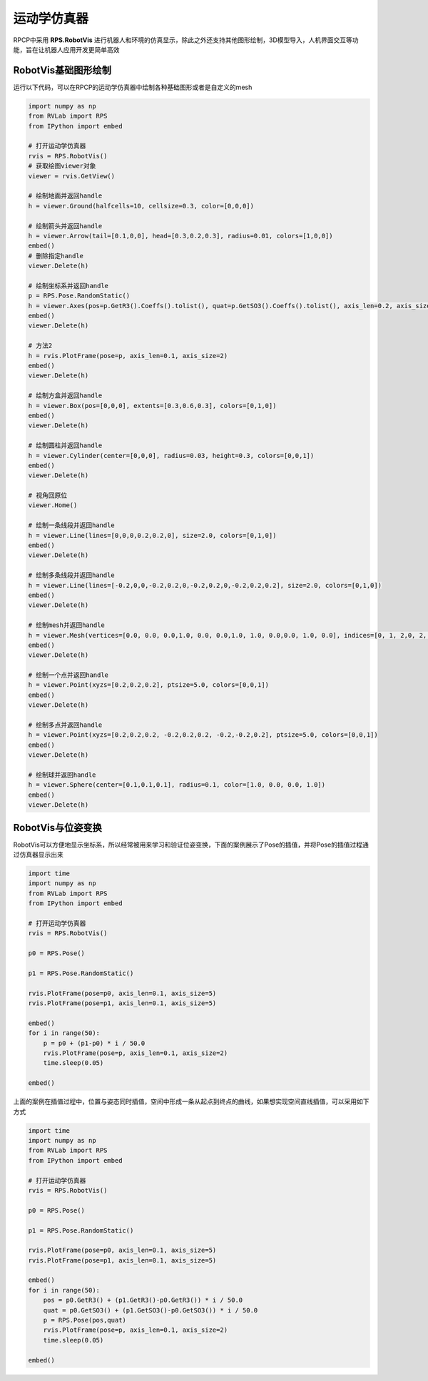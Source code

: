 运动学仿真器
==================

RPCP中采用 **RPS.RobotVis** 进行机器人和环境的仿真显示，除此之外还支持其他图形绘制，3D模型导入，人机界面交互等功能，旨在让机器人应用开发更简单高效

RobotVis基础图形绘制
----------------------
运行以下代码，可以在RPCP的运动学仿真器中绘制各种基础图形或者是自定义的mesh

.. code-block:: python

    import numpy as np
    from RVLab import RPS
    from IPython import embed

    # 打开运动学仿真器
    rvis = RPS.RobotVis()
    # 获取绘图viewer对象
    viewer = rvis.GetView()

    # 绘制地面并返回handle
    h = viewer.Ground(halfcells=10, cellsize=0.3, color=[0,0,0])

    # 绘制箭头并返回handle
    h = viewer.Arrow(tail=[0.1,0,0], head=[0.3,0.2,0.3], radius=0.01, colors=[1,0,0])
    embed()
    # 删除指定handle
    viewer.Delete(h)

    # 绘制坐标系并返回handle
    p = RPS.Pose.RandomStatic()
    h = viewer.Axes(pos=p.GetR3().Coeffs().tolist(), quat=p.GetSO3().Coeffs().tolist(), axis_len=0.2, axis_size=3)
    embed()
    viewer.Delete(h)

    # 方法2
    h = rvis.PlotFrame(pose=p, axis_len=0.1, axis_size=2)
    embed()
    viewer.Delete(h)

    # 绘制方盒并返回handle
    h = viewer.Box(pos=[0,0,0], extents=[0.3,0.6,0.3], colors=[0,1,0])
    embed()
    viewer.Delete(h)

    # 绘制圆柱并返回handle
    h = viewer.Cylinder(center=[0,0,0], radius=0.03, height=0.3, colors=[0,0,1])
    embed()
    viewer.Delete(h)

    # 视角回原位
    viewer.Home()

    # 绘制一条线段并返回handle
    h = viewer.Line(lines=[0,0,0,0.2,0.2,0], size=2.0, colors=[0,1,0])
    embed()
    viewer.Delete(h)

    # 绘制多条线段并返回handle
    h = viewer.Line(lines=[-0.2,0,0,-0.2,0.2,0,-0.2,0.2,0,-0.2,0.2,0.2], size=2.0, colors=[0,1,0])
    embed()
    viewer.Delete(h)

    # 绘制mesh并返回handle
    h = viewer.Mesh(vertices=[0.0, 0.0, 0.0,1.0, 0.0, 0.0,1.0, 1.0, 0.0,0.0, 1.0, 0.0], indices=[0, 1, 2,0, 2, 3], colors=[1.0, 0.0, 0.0])
    embed()
    viewer.Delete(h)

    # 绘制一个点并返回handle
    h = viewer.Point(xyzs=[0.2,0.2,0.2], ptsize=5.0, colors=[0,0,1])
    embed()
    viewer.Delete(h)

    # 绘制多点并返回handle
    h = viewer.Point(xyzs=[0.2,0.2,0.2, -0.2,0.2,0.2, -0.2,-0.2,0.2], ptsize=5.0, colors=[0,0,1])
    embed()
    viewer.Delete(h)

    # 绘制球并返回handle
    h = viewer.Sphere(center=[0.1,0.1,0.1], radius=0.1, color=[1.0, 0.0, 0.0, 1.0])
    embed()
    viewer.Delete(h)

.. image:: ../../_static/imgs/02_use_robotvis_00.gif
   :alt: RobotVis绘制图形
   :align: center


RobotVis与位姿变换
---------------------
RobotVis可以方便地显示坐标系，所以经常被用来学习和验证位姿变换，下面的案例展示了Pose的插值，并将Pose的插值过程通过仿真器显示出来

.. code-block:: python

    import time
    import numpy as np
    from RVLab import RPS
    from IPython import embed

    # 打开运动学仿真器
    rvis = RPS.RobotVis()

    p0 = RPS.Pose()

    p1 = RPS.Pose.RandomStatic()

    rvis.PlotFrame(pose=p0, axis_len=0.1, axis_size=5)
    rvis.PlotFrame(pose=p1, axis_len=0.1, axis_size=5)

    embed()
    for i in range(50):
        p = p0 + (p1-p0) * i / 50.0
        rvis.PlotFrame(pose=p, axis_len=0.1, axis_size=2)
        time.sleep(0.05)

    embed()

.. image:: ../../_static/imgs/02_use_robotvis_01.gif
   :alt: Pose插值(位置与姿态一起插值)
   :align: center

上面的案例在插值过程中，位置与姿态同时插值，空间中形成一条从起点到终点的曲线，如果想实现空间直线插值，可以采用如下方式

.. code-block:: python

    import time
    import numpy as np
    from RVLab import RPS
    from IPython import embed

    # 打开运动学仿真器
    rvis = RPS.RobotVis()

    p0 = RPS.Pose()

    p1 = RPS.Pose.RandomStatic()

    rvis.PlotFrame(pose=p0, axis_len=0.1, axis_size=5)
    rvis.PlotFrame(pose=p1, axis_len=0.1, axis_size=5)

    embed()
    for i in range(50):
        pos = p0.GetR3() + (p1.GetR3()-p0.GetR3()) * i / 50.0
        quat = p0.GetSO3() + (p1.GetSO3()-p0.GetSO3()) * i / 50.0
        p = RPS.Pose(pos,quat)
        rvis.PlotFrame(pose=p, axis_len=0.1, axis_size=2)
        time.sleep(0.05)

    embed()

.. image:: ../../_static/imgs/02_use_robotvis_02.gif
   :alt: Pose插值(位置与姿态分开插值)
   :align: center